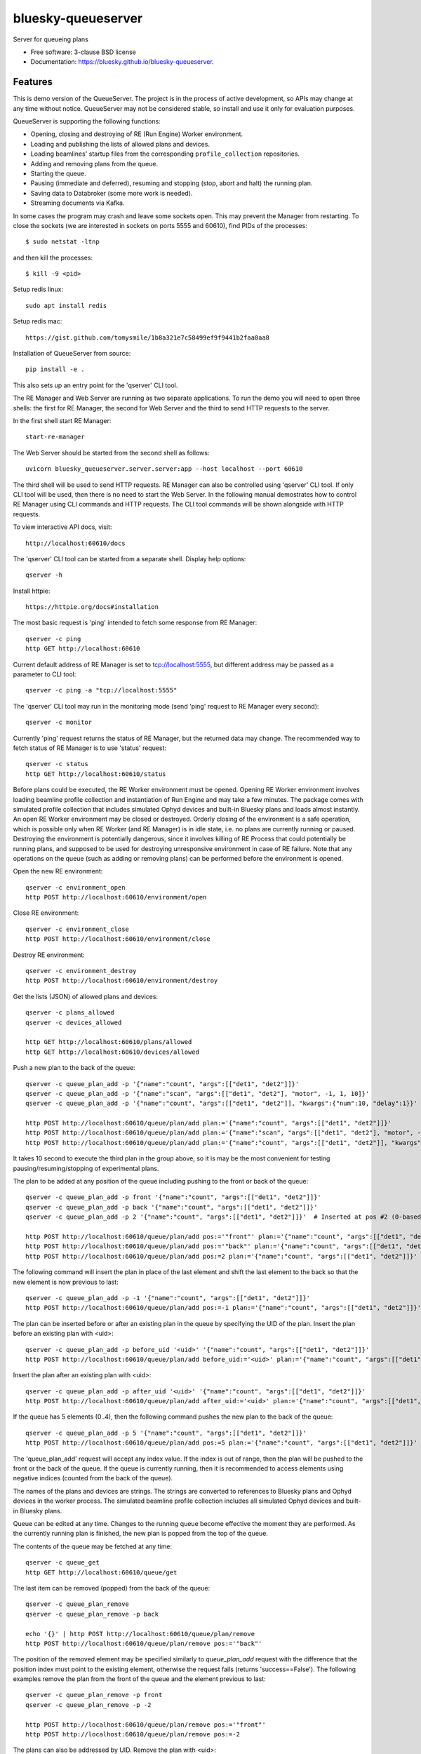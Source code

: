 ===================
bluesky-queueserver
===================

.. image:: https://img.shields.io/travis/bluesky/bluesky-queueserver.svg
        :target: https://travis-ci.org/bluesky/bluesky-queueserver

.. image:: https://img.shields.io/pypi/v/bluesky-queueserver.svg
        :target: https://pypi.python.org/pypi/bluesky-queueserver

.. image:: https://img.shields.io/codecov/c/github/bluesky/bluesky-queueserve
        :target: https://codecov.io/gh/bluesky/bluesky-queueserve


Server for queueing plans

* Free software: 3-clause BSD license
* Documentation: https://bluesky.github.io/bluesky-queueserver.

Features
--------

This is demo version of the QueueServer. The project is in the process of active development, so
APIs may change at any time without notice. QueueServer may not be considered stable, so install
and use it only for evaluation purposes.

QueueServer is supporting the following functions:


- Opening, closing and destroying of RE (Run Engine) Worker environment.

- Loading and publishing the lists of allowed plans and devices.

- Loading beamlines' startup files from the corresponding ``profile_collection`` repositories.

- Adding and removing plans from the queue.

- Starting the queue.

- Pausing (immediate and deferred), resuming and stopping (stop, abort and halt) the running plan.

- Saving data to Databroker (some more work is needed).

- Streaming documents via Kafka.


In some cases the program may crash and leave some sockets open. This may prevent the Manager from
restarting. To close the sockets (we are interested in sockets on ports 5555 and 60610), find
PIDs of the processes::

  $ sudo netstat -ltnp

and then kill the processes::

  $ kill -9 <pid>


Setup redis linux::

  sudo apt install redis

Setup redis mac::

  https://gist.github.com/tomysmile/1b8a321e7c58499ef9f9441b2faa0aa8

Installation of QueueServer from source::

  pip install -e .

This also sets up an entry point for the 'qserver' CLI tool.

The RE Manager and Web Server are running as two separate applications. To run the demo you will need to open
three shells: the first for RE Manager, the second for Web Server and the third to send HTTP requests to
the server.

In the first shell start RE Manager::

  start-re-manager

The Web Server should be started from the second shell as follows::

  uvicorn bluesky_queueserver.server.server:app --host localhost --port 60610

The third shell will be used to send HTTP requests. RE Manager can also be controlled using 'qserver' CLI
tool. If only CLI tool will be used, then there is no need to start the Web Server. In the following manual
demostrates how to control RE Manager using CLI commands and HTTP requests. The CLI tool commands will be
shown alongside with HTTP requests.

To view interactive API docs, visit::

  http://localhost:60610/docs

The 'qserver' CLI tool can be started from a separate shell. Display help options::

  qserver -h

Install httpie::

  https://httpie.org/docs#installation

The most basic request is 'ping' intended to fetch some response from RE Manager::

  qserver -c ping
  http GET http://localhost:60610

Current default address of RE Manager is set to tcp://localhost:5555, but different
address may be passed as a parameter to CLI tool::

  qserver -c ping -a "tcp://localhost:5555"

The 'qserver' CLI tool may run in the monitoring mode (send 'ping' request to RE Manager every second)::

  qserver -c monitor

Currently 'ping' request returns the status of RE Manager, but the returned data may change. The recommended
way to fetch status of RE Manager is to use 'status' request::

  qserver -c status
  http GET http://localhost:60610/status

Before plans could be executed, the RE Worker environment must be opened. Opening RE Worker environment
involves loading beamline profile collection and instantiation of Run Engine and may take a few minutes.
The package comes with simulated profile collection that includes simulated Ophyd devices and built-in
Bluesky plans and loads almost instantly. An open RE Worker environment may be closed or destroyed.
Orderly closing of the environment is a safe operation, which is possible only when RE Worker
(and RE Manager) is in idle state, i.e. no plans are currently running or paused. Destroying
the environment is potentially dangerous, since it involves killing of RE Process that could potentially
be running plans, and supposed to be used for destroying unresponsive environment in case of RE failure.
Note that any operations on the queue (such as adding or removing plans) can be performed before
the environment is opened.

Open the new RE environment::

  qserver -c environment_open
  http POST http://localhost:60610/environment/open

Close RE environment::

  qserver -c environment_close
  http POST http://localhost:60610/environment/close

Destroy RE environment::

  qserver -c environment_destroy
  http POST http://localhost:60610/environment/destroy

Get the lists (JSON) of allowed plans and devices::

  qserver -c plans_allowed
  qserver -c devices_allowed

  http GET http://localhost:60610/plans/allowed
  http GET http://localhost:60610/devices/allowed

Push a new plan to the back of the queue::

  qserver -c queue_plan_add -p '{"name":"count", "args":[["det1", "det2"]]}'
  qserver -c queue_plan_add -p '{"name":"scan", "args":[["det1", "det2"], "motor", -1, 1, 10]}'
  qserver -c queue_plan_add -p '{"name":"count", "args":[["det1", "det2"]], "kwargs":{"num":10, "delay":1}}'

  http POST http://localhost:60610/queue/plan/add plan:='{"name":"count", "args":[["det1", "det2"]]}'
  http POST http://localhost:60610/queue/plan/add plan:='{"name":"scan", "args":[["det1", "det2"], "motor", -1, 1, 10]}'
  http POST http://localhost:60610/queue/plan/add plan:='{"name":"count", "args":[["det1", "det2"]], "kwargs":{"num":10, "delay":1}}'

It takes 10 second to execute the third plan in the group above, so it is may be the most convenient for testing
pausing/resuming/stopping of experimental plans.

The plan to be added at any position of the queue including pushing to the front or back of the queue::

  qserver -c queue_plan_add -p front '{"name":"count", "args":[["det1", "det2"]]}'
  qserver -c queue_plan_add -p back '{"name":"count", "args":[["det1", "det2"]]}'
  qserver -c queue_plan_add -p 2 '{"name":"count", "args":[["det1", "det2"]]}'  # Inserted at pos #2 (0-based)

  http POST http://localhost:60610/queue/plan/add pos:='"front"' plan:='{"name":"count", "args":[["det1", "det2"]]}'
  http POST http://localhost:60610/queue/plan/add pos:='"back"' plan:='{"name":"count", "args":[["det1", "det2"]]}'
  http POST http://localhost:60610/queue/plan/add pos:=2 plan:='{"name":"count", "args":[["det1", "det2"]]}'

The following command will insert the plan in place of the last element and shift the last element to
the back so that the new element is now previous to last::

  qserver -c queue_plan_add -p -1 '{"name":"count", "args":[["det1", "det2"]]}'
  http POST http://localhost:60610/queue/plan/add pos:=-1 plan:='{"name":"count", "args":[["det1", "det2"]]}'

The plan can be inserted before or after an existing plan in the queue by specifying the UID of the plan.
Insert the plan before an existing plan with <uid>::

  qserver -c queue_plan_add -p before_uid '<uid>' '{"name":"count", "args":[["det1", "det2"]]}'
  http POST http://localhost:60610/queue/plan/add before_uid:='<uid>' plan:='{"name":"count", "args":[["det1", "det2"]]}'

Insert the plan after an existing plan with <uid>::

  qserver -c queue_plan_add -p after_uid '<uid>' '{"name":"count", "args":[["det1", "det2"]]}'
  http POST http://localhost:60610/queue/plan/add after_uid:='<uid>' plan:='{"name":"count", "args":[["det1", "det2"]]}'

If the queue has 5 elements (0..4), then the following command pushes the new plan to the back of the queue::

  qserver -c queue_plan_add -p 5 '{"name":"count", "args":[["det1", "det2"]]}'
  http POST http://localhost:60610/queue/plan/add pos:=5 plan:='{"name":"count", "args":[["det1", "det2"]]}'

The 'queue_plan_add' request will accept any index value. If the index is out of range, then the plan will
be pushed to the front or the back of the queue. If the queue is currently running, then it is recommended
to access elements using negative indices (counted from the back of the queue).

The names of the plans and devices are strings. The strings are converted to references to Bluesky plans and
Ophyd devices in the worker process. The simulated beamline profile collection includes all simulated
Ophyd devices and built-in Bluesky plans.

Queue can be edited at any time. Changes to the running queue become effective the moment they are
performed. As the currently running plan is finished, the new plan is popped from the top of the queue.

The contents of the queue may be fetched at any time::

  qserver -c queue_get
  http GET http://localhost:60610/queue/get

The last item can be removed (popped) from the back of the queue::

  qserver -c queue_plan_remove
  qserver -c queue_plan_remove -p back

  echo '{}' | http POST http://localhost:60610/queue/plan/remove
  http POST http://localhost:60610/queue/plan/remove pos:='"back"'

The position of the removed element may be specified similarly to `queue_plan_add` request with the difference
that the position index must point to the existing element, otherwise the request fails (returns 'success==False').
The following examples remove the plan from the front of the queue and the element previous to last::

  qserver -c queue_plan_remove -p front
  qserver -c queue_plan_remove -p -2

  http POST http://localhost:60610/queue/plan/remove pos:='"front"'
  http POST http://localhost:60610/queue/plan/remove pos:=-2

The plans can also be addressed by UID. Remove the plan with <uid>::

  qserver -c queue_plan_remove -p '<uid>'
  http POST http://localhost:60610/queue/plan/remove uid:='<uid>'

Plans can be read from the queue without changing it. `queue_plan_get` requests are formatted identically to
`queue_plan_remove` requests::

  qserver -c queue_plan_get
  qserver -c queue_plan_get -p back
  qserver -c queue_plan_get -p front
  qserver -c queue_plan_get -p -2
  qserver -c queue_plan_get -p '<uid>'

  echo '{}' | http POST http://localhost:60610/queue/plan/get
  http POST http://localhost:60610/queue/plan/get pos:='"back"'
  http POST http://localhost:60610/queue/plan/get pos:='"front"'
  http POST http://localhost:60610/queue/plan/get pos:=-2
  http POST http://localhost:60610/queue/plan/get uid:='<uid>'

Plans can be moved within the queue. Plans can be addressed by position or UID. If plans are
addressed by position, then the plan is moved from 'source' position to 'destination' position.
If plans are addressed by UID, then the plan with <uid_source> in inserted before or after
the plan with <uid_dest>::

  qserver -c queue_plan_move -p 3 5
  qserver -c queue_plan_move -p <uid_source> before <uid_dest>
  qserver -c queue_plan_move -p <uid_source> after <uid_dest>

  http POST http://localhost:60610/queue/plan/move pos:=3 pos_dest:=5
  http POST http://localhost:60610/queue/plan/move uid:='<uid_source>' before_uid:='<uid_dest>'
  http POST http://localhost:60610/queue/plan/move uid:='<uid_source>' after_uid:='<uid_dest>'

Addressing by position and UID may be mixed. The following instruction will move queue item #3
to the position following an item with <uid_dest>::

  qserver -c queue_plan_move -p 3 after <uid_dest>
  http POST http://localhost:60610/queue/plan/move pos:=3 after_uid:='<uid_dest>'

The following instruction moves item with <uid_source> to the front of the queue::

  qserver -c queue_plan_move -p <uid_source> "front"
  http POST http://localhost:60610/queue/plan/move uid:='<uid_source>' pos_dest:='"front"'

Remove all entries from the plan queue::

  qserver -c queue-clear
  http POST http://localhost:60610/queue/clear

Start execution of the plan queue. The environment MUST be opened before queue could be started::

  qserver -c queue_start
  http POST http://localhost:60610/queue/start

Request to execute an empty queue is a valid operation that does nothing.

The queue can be stopped at any time. Stopping the queue is a safe operation. When the stopping
sequence is initiated, the currently running plan is finished and the next plan is not be started.
The stopping sequence can be cancelled if it was activated by mistake or decision was changed::

  qserver -c queue_stop
  qserver -c queue_stop_cancel

  http POST http://localhost:60610/queue/stop
  http POST http://localhost:60610/queue/stop/cancel

While a plan in a queue is executed, operation Run Engine can be paused. In the unlikely event
if the request to pause is received while RunEngine is transitioning between two plans, the request
may be rejected by the RE Worker. In this case it needs to be repeated. If Run Engine is in the paused
state, plan execution can be resumed, aborted, stopped or halted. If the plan is aborted, stopped
or halted, it is not removed from the plan queue (it remains the first in the queue) and execution
of the queue is stopped. Execution of the queue may be started again if needed.

Running plan can be paused immediately (returns to the last checkpoint in the plan) or at the next
checkpoint (deferred pause)::

  qserver -c re_pause -p immediate
  qserver -c re_pause -p deferred

  http POST http://localhost:60610/re/pause option="immediate"
  http POST http://localhost:60610/re/pause option="deferred"

Resuming, aborting, stopping or halting of currently executed plan::

  qserver -c re_resume
  qserver -c re_stop
  qserver -c re_abort
  qserver -c re_halt

  http POST http://localhost:60610/re/resume
  http POST http://localhost:60610/re/stop
  http POST http://localhost:60610/re/abort
  http POST http://localhost:60610/re_halt

There is minimal user protection features implemented that will prevent execution of
the commands that are not supported in current state of the server. Error messages are printed
in the terminal that is running the server along with output of Run Engine.

Data on executed plans, including stopped plans, is recorded in the history. History can
be downloaded at any time::

  qserver -c history_get
  http GET http://localhost:60610/history/get

History is not intended for long-term storage. It can be cleared at any time::

  qserver -c history_clear
  http POST http://localhost:60610/history/clear

Stop RE Manager (exit RE Manager application). There are two options: safe request that is rejected
when the queue is running or a plan is paused::

  qserver -c manager_stop
  qserver -c manager_stop -p safe_on

  echo '{}' | http POST http://localhost:60610/manager/stop
  http POST http://localhost:60610/manager/stop option="safe_on"

Manager can be also stopped at any time using unsafe stop, which causes current RE Worker to be
destroyed even if a plan is running::

  qserver -c manager_stop -p safe_off
  http POST http://localhost:60610/manager/stop option="safe_off"

The 'test_manager_kill' request is designed specifically for testing ability of RE Watchdog
to restart malfunctioning RE Manager process. This command stops event loop of RE Manager process
and causes RE Watchdog to restart the process (currently after 5 seconds). RE Manager
process is expected to fully recover its state, so that the restart does not affect
running or paused plans or the state of the queue. Another potential use of the request
is to test handling of communication timeouts, since RE Manager does not respond to the request::

  qserver -c test_manager_kill
  http POST http://localhost:60610/test/manager/kill

